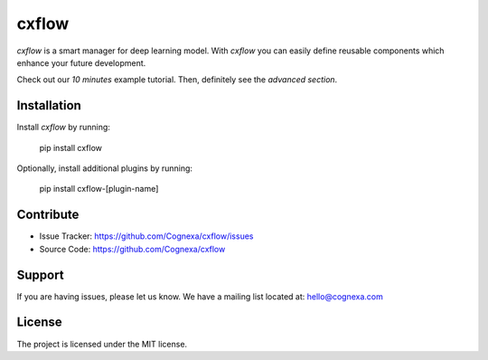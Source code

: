 cxflow
======

*cxflow* is a smart manager for deep learning model.
With *cxflow* you can easily define reusable components which enhance your future development.

Check out our *10 minutes* example tutorial. Then, definitely see the *advanced section*.

Installation
------------

Install *cxflow* by running:

    pip install cxflow

Optionally, install additional plugins by running:

    pip install cxflow-[plugin-name]

Contribute
----------

- Issue Tracker: https://github.com/Cognexa/cxflow/issues
- Source Code: https://github.com/Cognexa/cxflow

Support
-------

If you are having issues, please let us know.
We have a mailing list located at: hello@cognexa.com

License
-------

The project is licensed under the MIT license.
